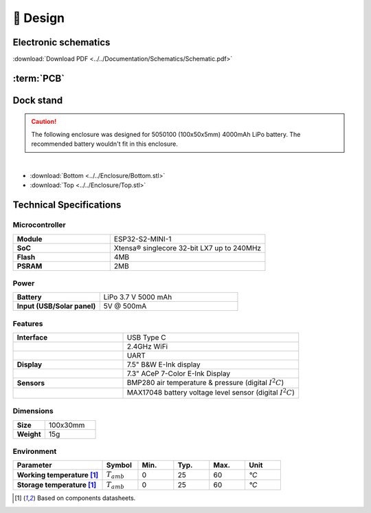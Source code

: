 📐 Design
===========================

Electronic schematics
---------------------
.. image:: ../../Documentation/Schematics/Schematic_1.png
    :width: 30%

.. image:: ../../Documentation/Schematics/Schematic_2.png
    :width: 30%

.. image:: ../../Documentation/Schematics/Schematic_3.png
    :width: 30%

:download:`Download PDF <../../Documentation/Schematics/Schematic.pdf>`

.. _pcb:

:term:`PCB`
----------

.. raw:: html

    <iframe src="_static/ibom.html" height="800px" width="100%"></iframe>


.. _dock:

Dock stand
-----------------------

.. Caution::
    The following enclosure was designed for 5050100 (100x50x5mm) 4000mAh LiPo battery. The recommended battery wouldn't fit in this enclosure.

.. image:: ../../Enclosure/Render.png
    :width: 49%

.. image:: ../../Enclosure/Render_1.png
    :width: 49%

|
- :download:`Bottom <../../Enclosure/Bottom.stl>`
- :download:`Top <../../Enclosure/Top.stl>`

 
Technical Specifications
--------------------------

Microcontroller 
^^^^^^^^^^^^
.. list-table:: 
    :widths: 50 80
    :stub-columns: 1

    * - Module
      - ESP32-S2-MINI-1
    * - SoC
      - Xtensa® singlecore 32-bit LX7 up to 240MHz
    * - Flash
      - 4MB
    * - PSRAM
      - 2MB

Power
^^^^^^^^^^^^

.. list-table:: 
    :widths: 50 80
    :stub-columns: 1

    * - Battery 
      - LiPo 3.7 V 5000 mAh
    * - Input (USB/Solar panel)
      - 5V @ 500mA


Features
^^^^^^^^^^^^

.. list-table:: 
    :widths: 50 80
    :stub-columns: 1

    * - Interface 
      - USB Type C 
    * - 
      - 2.4GHz WiFi 
    * - 
      - UART
    * - Display
      - 7.5" B&W E-Ink display 
    * - 
      - 7.3" ACeP 7-Color E-Ink Display
    * - Sensors
      - BMP280 air temperature & pressure (digital :math:`I^2C`)
    * - 
      - MAX17048 battery voltage level sensor (digital :math:`I^2C`)


Dimensions
^^^^^^^^^^^^

.. list-table:: 
    :widths: 50 80
    :stub-columns: 1

    * - Size 
      - 100x30mm
    * - Weight
      - 15g

Environment
^^^^^^^^^^^^

.. list-table:: 
    :widths: 50 20 20 20 20 20
    :header-rows: 1
    :stub-columns: 1

    * - Parameter
      - Symbol
      - Min.
      - Typ.
      - Max.
      - Unit
    * - Working temperature [1]_
      - :math:`T_{amb}`
      - 0
      - 25 
      - 60
      - *°C*
    * - Storage temperature [1]_
      - :math:`T_{amb}`
      - 0
      - 25 
      - 60
      - *°C*

.. [1] Based on components datasheets.


